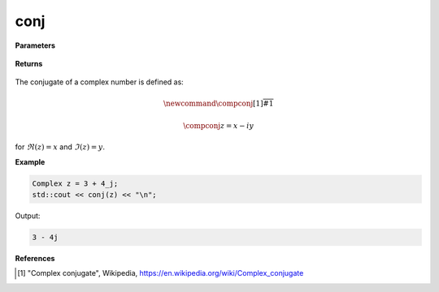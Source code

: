 
conj
=====

.. cpp:function:: constexpr double conj(const Complex& z) noexcept

   Returns the complex conjugates [1]_ of a complex number :math:`z`.

**Parameters**

   .. cpp:var:: const Complex& z

        A complex number. 
        
**Returns**

    .. cpp:type:: Complex

        A complex number. 

The conjugate of a complex number is defined as:

.. math::

   \newcommand{\compconj}[1]{%
   \overline{#1}%
   }

   \compconj{z} = x - iy

for :math:`\Re(z) = x` and :math:`\Im(z) = y`.

**Example**

.. code-block:: cpp

   Complex z = 3 + 4_j;
   std::cout << conj(z) << "\n";

Output:

.. code-block:: cpp

   3 - 4j

**References**

.. [1] "Complex conjugate", Wikipedia,
        https://en.wikipedia.org/wiki/Complex_conjugate